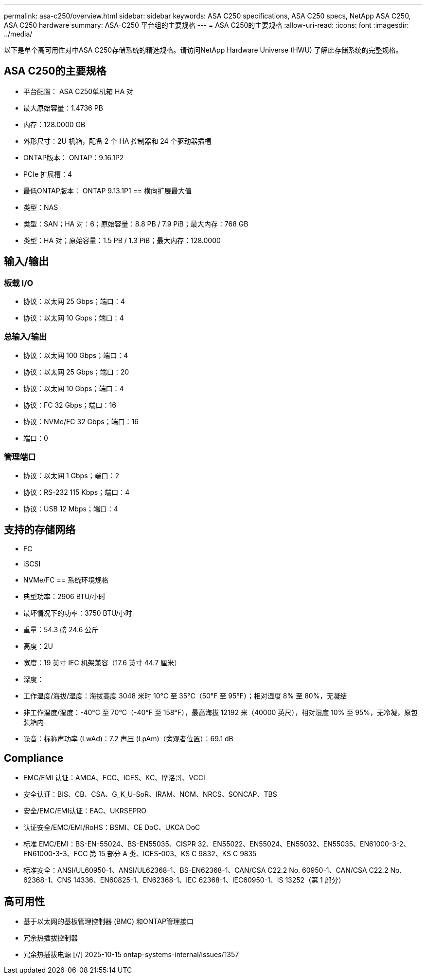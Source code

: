 ---
permalink: asa-c250/overview.html 
sidebar: sidebar 
keywords: ASA C250 specifications, ASA C250 specs, NetApp ASA C250, ASA C250 hardware 
summary: ASA-C250 平台组的主要规格 
---
= ASA C250的主要规格
:allow-uri-read: 
:icons: font
:imagesdir: ../media/


[role="lead"]
以下是单个高可用性对中ASA C250存储系统的精选规格。请访问NetApp Hardware Universe (HWU) 了解此存储系统的完整规格。



== ASA C250的主要规格

* 平台配置： ASA C250单机箱 HA 对
* 最大原始容量：1.4736 PB
* 内存：128.0000 GB
* 外形尺寸：2U 机箱，配备 2 个 HA 控制器和 24 个驱动器插槽
* ONTAP版本： ONTAP：9.16.1P2
* PCIe 扩展槽：4
* 最低ONTAP版本： ONTAP 9.13.1P1 == 横向扩展最大值
* 类型：NAS
* 类型：SAN；HA 对：6；原始容量：8.8 PB / 7.9 PiB；最大内存：768 GB
* 类型：HA 对；原始容量：1.5 PB / 1.3 PiB；最大内存：128.0000




== 输入/输出



=== 板载 I/O

* 协议：以太网 25 Gbps；端口：4
* 协议：以太网 10 Gbps；端口：4




=== 总输入/输出

* 协议：以太网 100 Gbps；端口：4
* 协议：以太网 25 Gbps；端口：20
* 协议：以太网 10 Gbps；端口：4
* 协议：FC 32 Gbps；端口：16
* 协议：NVMe/FC 32 Gbps；端口：16
* 端口：0




=== 管理端口

* 协议：以太网 1 Gbps；端口：2
* 协议：RS-232 115 Kbps；端口：4
* 协议：USB 12 Mbps；端口：4




== 支持的存储网络

* FC
* iSCSI
* NVMe/FC == 系统环境规格
* 典型功率：2906 BTU/小时
* 最坏情况下的功率：3750 BTU/小时
* 重量：54.3 磅 24.6 公斤
* 高度：2U
* 宽度：19 英寸 IEC 机架兼容（17.6 英寸 44.7 厘米）
* 深度：
* 工作温度/海拔/湿度：海拔高度 3048 米时 10°C 至 35°C（50°F 至 95°F）；相对湿度 8% 至 80%，无凝结
* 非工作温度/湿度：-40°C 至 70°C（-40°F 至 158°F），最高海拔 12192 米（40000 英尺），相对湿度 10% 至 95%，无冷凝，原包装箱内
* 噪音：标称声功率 (LwAd)：7.2 声压 (LpAm)（旁观者位置）：69.1 dB




== Compliance

* EMC/EMI 认证：AMCA、FCC、ICES、KC、摩洛哥、VCCI
* 安全认证：BIS、CB、CSA、G_K_U-SoR、IRAM、NOM、NRCS、SONCAP、TBS
* 安全/EMC/EMI认证：EAC、UKRSEPRO
* 认证安全/EMC/EMI/RoHS：BSMI、CE DoC、UKCA DoC
* 标准 EMC/EMI：BS-EN-55024、BS-EN55035、CISPR 32、EN55022、EN55024、EN55032、EN55035、EN61000-3-2、EN61000-3-3、FCC 第 15 部分 A 类、ICES-003、KS C 9832、KS C 9835
* 标准安全：ANSI/UL60950-1、ANSI/UL62368-1、BS-EN62368-1、CAN/CSA C22.2 No. 60950-1、CAN/CSA C22.2 No. 62368-1、CNS 14336、EN60825-1、EN62368-1、IEC 62368-1、IEC60950-1、IS 13252（第 1 部分）




== 高可用性

* 基于以太网的基板管理控制器 (BMC) 和ONTAP管理接口
* 冗余热插拔控制器
* 冗余热插拔电源 [//] 2025-10-15 ontap-systems-internal/issues/1357

